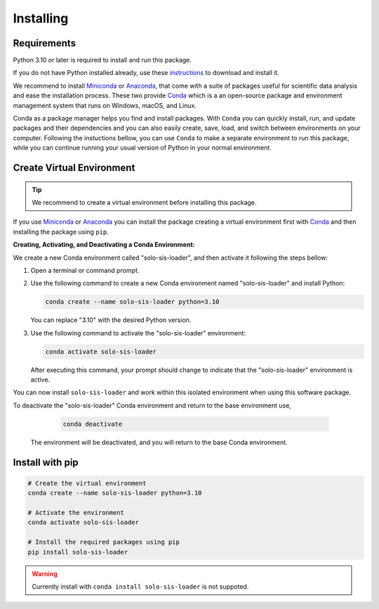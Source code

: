.. _installing-solo-sis-loader:

Installing
==========

Requirements
------------

Python 3.10 or later is required to install and run this package.

If you do not have Python installed already, use these `instructions <https://www.python.org/downloads>`_ to download and install it.

We recommend to install `Miniconda <https://docs.conda.io/en/latest/miniconda.html>`_ or `Anaconda <https://www.anaconda.com/download>`_, that come with a suite of packages useful for scientific data analysis and ease the installation process. These two provide `Conda <https://docs.conda.io/en/latest/>`_ which is a an open-source package and environment management system that runs on Windows, macOS, and Linux.

Conda as a package manager helps you find and install packages. With ``Conda`` you can quickly install, run, and update packages and their dependencies and you can also easily create, save, load, and switch between environments on your computer. Following the instuctions bellow, you can use ``Conda`` to make a separate environment to run this package, while you can continue running your usual version of Python in your normal environment.

Create Virtual Environment
--------------------------

.. tip::

  We recommend to create a virtual environment before installing this package.

If you use `Miniconda <https://docs.conda.io/en/latest/miniconda.html>`_ or `Anaconda <https://www.anaconda.com/download>`_
you can install the package creating a virtual environment first with `Conda <https://docs.conda.io/en/latest/>`_
and then installing the package using ``pip``.

**Creating, Activating, and Deactivating a Conda Environment:**

We create a new Conda environment called "solo-sis-loader", and then activate it following the steps bellow:

1. Open a terminal or command prompt.

2. Use the following command to create a new Conda environment named "solo-sis-loader" and install Python:

   .. code-block:: bash

      conda create --name solo-sis-loader python=3.10

   You can replace "3.10" with the desired Python version.

3. Use the following command to activate the "solo-sis-loader" environment:

   .. code-block:: bash

      conda activate solo-sis-loader

   After executing this command, your prompt should change to indicate that the "solo-sis-loader" environment is active.

You can now install ``solo-sis-loader`` and work within this isolated environment when using this software package.

To deactivate the "solo-sis-loader" Conda environment and return to the base environment use,

   .. code-block:: bash

      conda deactivate

 The environment will be deactivated, and you will return to the base Conda environment.

Install with pip
----------------

.. code-block:: bash

  # Create the virtual environment
  conda create --name solo-sis-loader python=3.10

  # Activate the environment
  conda activate solo-sis-loader

  # Install the required packages using pip
  pip install solo-sis-loader

.. warning::

  Currently install with ``conda install solo-sis-loader`` is not suppoted.

